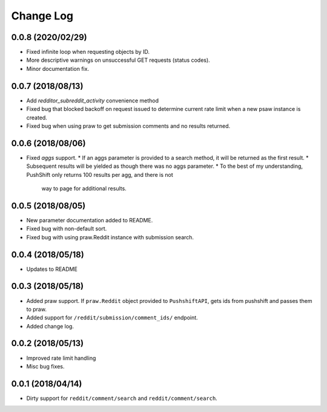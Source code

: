 Change Log
==========

0.0.8 (2020/02/29)
------------------
* Fixed infinite loop when requesting objects by ID.
* More descriptive warnings on unsuccessful GET requests (status codes).
* Minor documentation fix.

0.0.7 (2018/08/13)
------------------
* Add `redditor_subreddit_activity` convenience method
* Fixed bug that blocked backoff on request issued to determine current rate limit when
  a new psaw instance is created.
* Fixed bug when using praw to get submission comments and no results returned.

0.0.6 (2018/08/06)
------------------
* Fixed `aggs` support.
  * If an aggs parameter is provided to a search method, it will be returned as the first result.
  * Subsequent results will be yielded as though there was no aggs parameter.
  * To the best of my understanding, PushShift only returns 100 results per agg, and there is not
    way to page for additional results.

0.0.5 (2018/08/05)
------------------
* New parameter documentation added to README.
* Fixed bug with non-default sort.
* Fixed bug with using praw.Reddit instance with submission search.

0.0.4 (2018/05/18)
------------------

* Updates to README

0.0.3 (2018/05/18)
------------------

* Added praw support. If ``praw.Reddit`` object provided to ``PushshiftAPI``,
  gets ids from pushshift and passes them to praw.
* Added support for ``/reddit/submission/comment_ids/`` endpoint.
* Added change log.

0.0.2 (2018/05/13)
------------------

* Improved rate limit handling
* Misc bug fixes.

0.0.1 (2018/04/14)
------------------

* Dirty support for ``reddit/comment/search`` and ``reddit/comment/search``.

